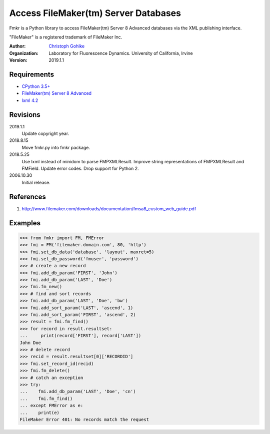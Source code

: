 Access FileMaker(tm) Server Databases
=====================================

Fmkr is a Python library to access FileMaker(tm) Server 8 Advanced databases
via the XML publishing interface.

"FileMaker" is a registered trademark of FileMaker Inc.

:Author:
  `Christoph Gohlke <https://www.lfd.uci.edu/~gohlke/>`_

:Organization:
  Laboratory for Fluorescence Dynamics. University of California, Irvine

:Version: 2019.1.1

Requirements
------------
* `CPython 3.5+ <https://www.python.org>`_
* `FileMaker(tm) Server 8 Advanced <https://www.filemaker.com>`_
* `lxml 4.2 <https://github.com/lxml/lxml>`_

Revisions
---------
2019.1.1
    Update copyright year.
2018.8.15
    Move fmkr.py into fmkr package.
2018.5.25
    Use lxml instead of minidom to parse FMPXMLResult.
    Improve string representations of FMPXMLResult and FMField.
    Update error codes.
    Drop support for Python 2.
2006.10.30
    Initial release.

References
----------
(1) http://www.filemaker.com/downloads/documentation/fmsa8_custom_web_guide.pdf

Examples
--------
>>> from fmkr import FM, FMError
>>> fmi = FM('filemaker.domain.com', 80, 'http')
>>> fmi.set_db_data('database', 'layout', maxret=5)
>>> fmi.set_db_password('fmuser', 'password')
>>> # create a new record
>>> fmi.add_db_param('FIRST', 'John')
>>> fmi.add_db_param('LAST', 'Doe')
>>> fmi.fm_new()
>>> # find and sort records
>>> fmi.add_db_param('LAST', 'Doe', 'bw')
>>> fmi.add_sort_param('LAST', 'ascend', 1)
>>> fmi.add_sort_param('FIRST', 'ascend', 2)
>>> result = fmi.fm_find()
>>> for record in result.resultset:
...     print(record['FIRST'], record['LAST'])
John Doe
>>> # delete record
>>> recid = result.resultset[0]['RECORDID']
>>> fmi.set_record_id(recid)
>>> fmi.fm_delete()
>>> # catch an exception
>>> try:
...    fmi.add_db_param('LAST', 'Doe', 'cn')
...    fmi.fm_find()
... except FMError as e:
...    print(e)
FileMaker Error 401: No records match the request
